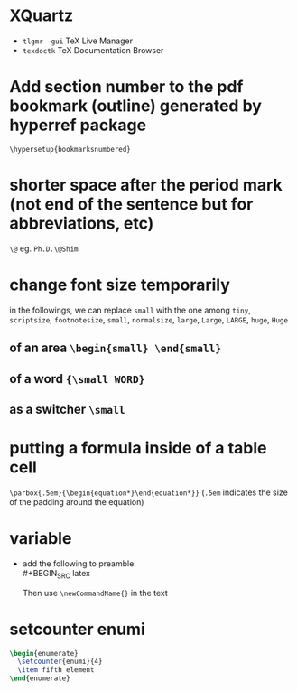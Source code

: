* XQuartz
- ~tlgmr -gui~ TeX Live Manager
- ~texdoctk~ TeX Documentation Browser

* Add section number to the pdf bookmark (outline) generated by hyperref package
~\hypersetup{bookmarksnumbered}~
* shorter space after the period mark (not end of the sentence but for abbreviations, etc)
~\@~ eg. ~Ph.D.\@Shim~
* change font size temporarily
in the followings, we can replace ~small~ with the one among ~tiny~, ~scriptsize~, ~footnotesize~, ~small~, ~normalsize~, ~large~, ~Large~, ~LARGE~, ~huge~, ~Huge~
** of an area ~\begin{small} \end{small}~
** of a word ~{\small WORD}~
** as a switcher ~\small~
* putting a formula inside of a table cell
~\parbox{.5em}{\begin{equation*}\end{equation*}}~ (~.5em~ indicates the size of the padding around the equation)
* variable
- add the following to preamble:\\
  #+BEGIN_SRC latex
\newcommand{\newCommandName}{text to insert}
  #+END_SRC
  Then  use ~\newCommandName{}~ in the text
* setcounter enumi
  #+BEGIN_SRC latex
\begin{enumerate}
  \setcounter{enumi}{4}
  \item fifth element
\end{enumerate}
  #+END_SRC
